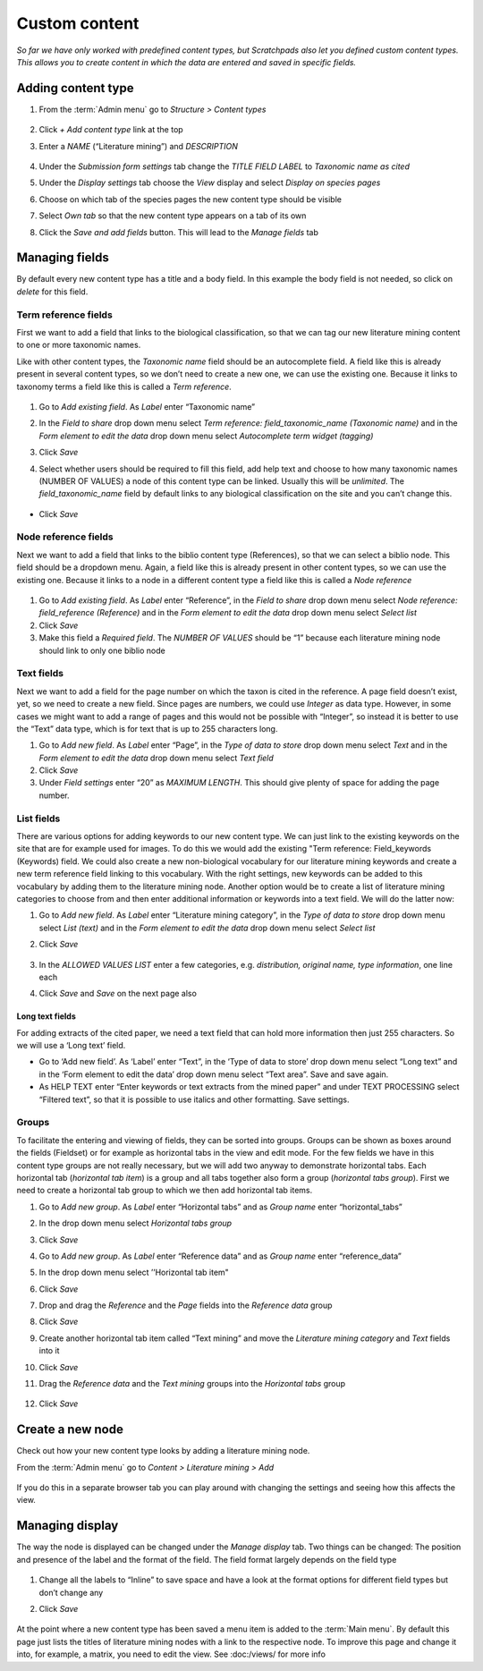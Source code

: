 Custom content
==============

*So far we have only worked with predefined content types, but Scratchpads also let you defined custom content types. This allows you to create content in which the data are entered and saved in specific fields.*

Adding content type
~~~~~~~~~~~~~~~~~~~

.. only:: training

   We are going to create a new content type called "Literature mining", which can be tagged with a taxonomic name and displayed on the classification species pages. 


1. From the :term:`Admin menu` go to *Structure > Content types*

    .. figure:: /_static/AdminContentTypes.jpg

2. Click *+ Add content type* link at the top

3. Enter a *NAME* (“Literature mining”) and *DESCRIPTION*

    .. figure:: /_static/AddContentType.jpg

4. Under the *Submission form settings* tab change the *TITLE FIELD
   LABEL* to *Taxonomic name as cited*

5. Under the *Display settings* tab choose the *View* display and select
   *Display on species pages*

6. Choose on which tab of the species pages the new content type should
   be visible

7. Select *Own tab* so that the new content type appears on a tab of its
   own

8. Click the *Save and add fields* button. This will lead to the *Manage
   fields* tab

Managing fields
~~~~~~~~~~~~~~~

By default every new content type has a title and a body field. In this
example the body field is not needed, so click on *delete* for this
field.

Term reference fields
^^^^^^^^^^^^^^^^^^^^^

First we want to add a field that links to the biological
classification, so that we can tag our new literature mining content to
one or more taxonomic names.

Like with other content types, the *Taxonomic name* field should be an autocomplete field. 
A field like this is already present in several content types, so we don’t need to create
a new one, we can use the existing one. Because it links to taxonomy
terms a field like this is called a *Term reference*.

    .. figure:: /_static/ManageFields.jpg

1. Go to *Add existing field*. As *Label* enter “Taxonomic name”

2. In the *Field to share* drop down menu select *Term reference:
   field_taxonomic_name (Taxonomic name)* and in the *Form element to
   edit the data* drop down menu select *Autocomplete term widget
   (tagging)*

3. Click *Save*

4. Select whether users should be required to fill this field, add help
   text and choose to how many taxonomic names (NUMBER OF VALUES) a node
   of this content type can be linked. Usually this will be *unlimited*.
   The *field_taxonomic_name* field by default links to any biological
   classification on the site and you can’t change this.

    .. figure:: /_static/EditField.jpg

-  Click *Save*

Node reference fields
^^^^^^^^^^^^^^^^^^^^^

Next we want to add a field that links to the biblio content type
(References), so that we can select a biblio node. This field should be
a dropdown menu. Again, a field like this is already present in other
content types, so we can use the existing one. Because it links to a
node in a different content type a field like this is called a *Node
reference*

    .. figure:: /_static/AddReferenceField.jpg

1. Go to *Add existing field*. As *Label* enter “Reference”, in the
   *Field to share* drop down menu select *Node reference:
   field_reference (Reference)* and in the *Form element to edit the
   data* drop down menu select *Select list*
2. Click *Save*
3. Make this field a *Required field*. The *NUMBER OF VALUES* should be
   “1” because each literature mining node should link to only one
   biblio node

Text fields
^^^^^^^^^^^

Next we want to add a field for the page number on which the taxon is
cited in the reference. A page field doesn’t exist, yet, so we need to
create a new field. Since pages are numbers, we could use *Integer* as
data type. However, in some cases we might want to add a range of pages
and this would not be possible with “Integer”, so instead it is better
to use the “Text” data type, which is for text that is up to 255
characters long.

1. Go to *Add new field*. As *Label* enter “Page”, in the *Type of data
   to store* drop down menu select *Text* and in the *Form element to
   edit the data* drop down menu select *Text field*
2. Click *Save*
3. Under *Field settings* enter “20” as *MAXIMUM LENGTH*. This should
   give plenty of space for adding the page number.

List fields
^^^^^^^^^^^

There are various options for adding keywords to our new content type.
We can just link to the existing keywords on the site that are for
example used for images. To do this we would add the existing "Term
reference: Field_keywords (Keywords) field. We could also create a new
non-biological vocabulary for our literature mining keywords and create
a new term reference field linking to this vocabulary. With the right
settings, new keywords can be added to this vocabulary by adding them to
the literature mining node. Another option would be to create a list of
literature mining categories to choose from and then enter additional
information or keywords into a text field. We will do the latter now:

1. Go to *Add new field*. As *Label* enter “Literature mining category”,
   in the *Type of data to store* drop down menu select *List (text)*
   and in the *Form element to edit the data* drop down menu select
   *Select list*

2. Click *Save*

    .. figure:: /_static/ManageFields2.jpg

3. In the *ALLOWED VALUES LIST* enter a few categories,
   e.g. \ *distribution, original name, type information*, one line each

4. Click *Save* and *Save* on the next page also

Long text fields
''''''''''''''''

For adding extracts of the cited paper, we need a text field that can
hold more information then just 255 characters. So we will use a ‘Long
text’ field.

-  Go to ‘Add new field’. As ‘Label’ enter “Text”, in the ‘Type of data
   to store’ drop down menu select “Long text” and in the ‘Form element
   to edit the data’ drop down menu select “Text area”. Save and save
   again.
-  As HELP TEXT enter “Enter keywords or text extracts from the mined
   paper” and under TEXT PROCESSING select “Filtered text”, so that it
   is possible to use italics and other formatting. Save settings.

Groups
^^^^^^

To facilitate the entering and viewing of fields, they can be sorted
into groups. Groups can be shown as boxes around the fields (Fieldset)
or for example as horizontal tabs in the view and edit mode. For the few
fields we have in this content type groups are not really necessary, but
we will add two anyway to demonstrate horizontal tabs. Each horizontal
tab (*horizontal tab item*) is a group and all tabs together also form a
group (*horizontal tabs group*). First we need to create a horizontal
tab group to which we then add horizontal tab items.

1.  Go to *Add new group*. As *Label* enter “Horizontal tabs” and as
    *Group name* enter “horizontal_tabs”

2.  In the drop down menu select *Horizontal tabs group*

3.  Click *Save*

4.  Go to *Add new group*. As *Label* enter “Reference data” and as
    *Group name* enter “reference_data”

5.  In the drop down menu select ’’Horizontal tab item"

6.  Click *Save*

7.  Drop and drag the *Reference* and the *Page* fields into the
    *Reference data* group

8.  Click *Save*

9.  Create another horizontal tab item called “Text mining” and move the
    *Literature mining category* and *Text* fields into it

10. Click *Save*

11. Drag the *Reference data* and the *Text mining* groups into the
    *Horizontal tabs* group

    .. figure:: /_static/LiteratureMining1.jpg

12. Click *Save*


Create a new node
~~~~~~~~~~~~~~~~~

Check out how your new content type looks by adding a literature mining node. 

From the :term:`Admin menu` go to *Content > Literature mining > Add*

    .. figure:: /_static/AddLiteratureMining.jpg

If you do this in a separate browser tab you can play around with changing the settings and seeing how this affects the view.


Managing display
~~~~~~~~~~~~~~~~

The way the node is displayed can be changed under the *Manage display*
tab. Two things can be changed: The position and presence of the label
and the format of the field. The field format largely depends on the
field type

    .. figure:: /_static/ManageDisplay.jpg

1. Change all the labels to “Inline” to save space and have a look at
   the format options for different field types but don’t change any

2. Click *Save*

    .. figure:: /_static/LiteratureMining2.jpg
    .. figure:: /_static/LiteratureMining3.jpg


At the point where a new content type has been saved a menu item is added to the :term:`Main menu`. By default this page just lists the titles of literature mining nodes with a link to the respective node. To improve this page and change it into, for example, a matrix, you need to edit the view. See :doc:/views/ for more info
